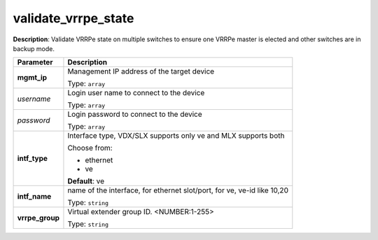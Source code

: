 .. NOTE: This file has been generated automatically, don't manually edit it

validate_vrrpe_state
~~~~~~~~~~~~~~~~~~~~

**Description**: Validate VRRPe state on multiple switches to ensure one VRRPe master is elected and other switches are in backup mode. 

.. table::

   ================================  ======================================================================
   Parameter                         Description
   ================================  ======================================================================
   **mgmt_ip**                       Management IP address of the target device

                                     Type: ``array``
   *username*                        Login user name to connect to the device

                                     Type: ``array``
   *password*                        Login password to connect to the device

                                     Type: ``array``
   **intf_type**                     Interface type, VDX/SLX supports only ve and MLX supports both

                                     Choose from:

                                     - ethernet
                                     - ve

                                     **Default**: ve
   **intf_name**                     name of the interface, for ethernet slot/port, for ve, ve-id like 10,20

                                     Type: ``string``
   **vrrpe_group**                   Virtual extender group ID. <NUMBER:1-255>

                                     Type: ``string``
   ================================  ======================================================================

